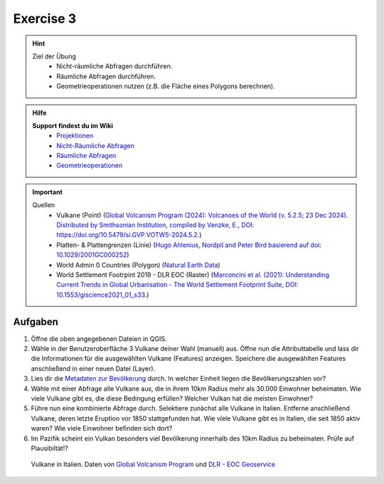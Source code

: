 Exercise 3
==========

.. hint::

   Ziel der Übung
      * Nicht-räumliche Abfragen durchführen.
      * Räumliche Abfragen durchführen.
      * Geometrieoperationen nutzen (z.B. die Fläche eines Polygons berechnen).

.. admonition:: Hilfe

   **Support findest du im Wiki**
      *  `Projektionen <https://courses.gistools.geog.uni-heidelberg.de/giscience/gis-einfuehrung/wikis/qgis-Projektionen>`__
      *  `Nicht-Räumliche Abfragen <https://courses.gistools.geog.uni-heidelberg.de/giscience/gis-einfuehrung/wikis/qgis-Nicht-Räumliche-Abfragen>`__
      *  `Räumliche Abfragen <https://courses.gistools.geog.uni-heidelberg.de/giscience/gis-einfuehrung/wikis/qgis-Räumliche-Abfragen>`__
      *  `Geometrieoperationen <https://courses.gistools.geog.uni-heidelberg.de/giscience/gis-einfuehrung/wikis/qgis-Geometrieoperationen>`__

.. seealso::

   In dieser Aufgabe lernt ihr neben der Selektion über Attribute auch verschiedene Wege der Geodatenbeschaffung kennen.
   Dabei gibt es hier vier Wege:
      * der Download einer Excel Tabelle, die Koordinaten beinhaltet - Vulkane des Holozäns
      * der Download von Geodaten - Platten - & Plattengrenzen
      * der Import eines Web Mapping Services (WMS) - World Settlement Footprint
      * der Import eines Web Feature Services (WFS) - Vulkane des Holozäns

   Lade dir die `Daten für die Exercise 3 herunter <https://drive.google.com/drive/folders/1xKB8gI3v29XL_NEvdtLZcm6ugaeuyl2L?usp=sharing>`__ und speichert
   sie auf eurem PC. Legt einen lokalen Ordner (nicht auf einem Netzlaufwerk wie zum Beispiel “Q://Abgabe”) an und speichert dort die obigen Daten (.zip Ordner müssen vorher entpackt werden).

   Beschaffe dir folgende Daten:
      * `Lade die XML Excel Datei hier <https://volcano.si.edu/volcanolist_holocene.cfm>`__ herunter
      * `Lade dir die Geodaten der Platten- & Plattengrenzen <https://github.com/fraxen/tectonicplates>`__ herunter

.. important::

   Quellen
      *  Vulkane (Point) (`Global Volcanism Program (2024): Volcanoes of the World (v. 5.2.5; 23 Dec 2024). Distributed by Smithsonian Institution, compiled by Venzke, E., DOI: https://doi.org/10.5479/si.GVP.VOTW5-2024.5.2. <https://volcano.si.edu/gvp_votw.cfm>`__)
      *  Platten- & Plattengrenzen (Linie) (`Hugo Ahlenius, Nordpil and Peter Bird basierend auf doi: 10.1029/2001GC000252 <https://github.com/fraxen/tectonicplates>`__)
      *  World Admin 0 Countries (Polygon) (`Natural Earth Data <https://www.naturalearthdata.com/downloads/110m-cultural-vectors/>`__)
      *  World Settlement Footrpint 2019 - DLR EOC (Raster) (`Marconcini et al. (2021): Understanding Current Trends in Global Urbanisation - The World Settlement Footprint Suite, DOI: 10.1553/giscience2021_01_s33. <https://geoservice.dlr.de/web/datasets/wsf_2019>`__)

Aufgaben
--------

1. Öffne die oben angegebenen Dateien in QGIS.
2. Wähle in der Benutzeroberfläche 3 Vulkane deiner Wahl (manuell) aus. Öffne nun die Attributtabelle und lass dir die Informationen für die
   ausgewählten Vulkane (Features) anzeigen. Speichere die ausgewählten Features anschließend in einer neuen Datei (Layer).
3. Lies dir die `Metadaten zur Bevölkerung <https://sedac.ciesin.columbia.edu/downloads/docs/gpw-v4/gpw-v4-documentation-rev11.pdf>`__ durch. In welcher Einheit liegen die Bevölkerungszahlen vor?
4. Wähle mit einer Abfrage alle Vulkane aus, die in ihrem 10km Radius mehr als 30.000 Einwohner beheimaten. Wie viele Vulkane
   gibt es, die diese Bedingung erfüllen? Welcher Vulkan hat die meisten Einwohner?
5. Führe nun eine kombinierte Abfrage durch. Selektiere zunächst alle Vulkane in Italien. Entferne anschließend Vulkane, deren letzte Eruption vor 1850 stattgefunden hat. Wie viele Vulkane gibt es in Italien, die seit 1850 aktiv waren? Wie viele Einwohner befinden sich dort?
6. Im Pazifik scheint ein Vulkan besonders viel Bevölkerung innerhalb des 10km Radius zu beheimaten. Prüfe auf Plausibiltät!?

.. figure:: img/vulcanoes_italy.png
   :alt: Vulkane in Italien
   :width: 800px

   Vulkane in Italien. Daten von `Global Volcanism Program <https://volcano.si.edu/gvp_votw.cfm>`__ und `DLR - EOC Geoservice <https://geoservice.dlr.de/web/services>`__
 